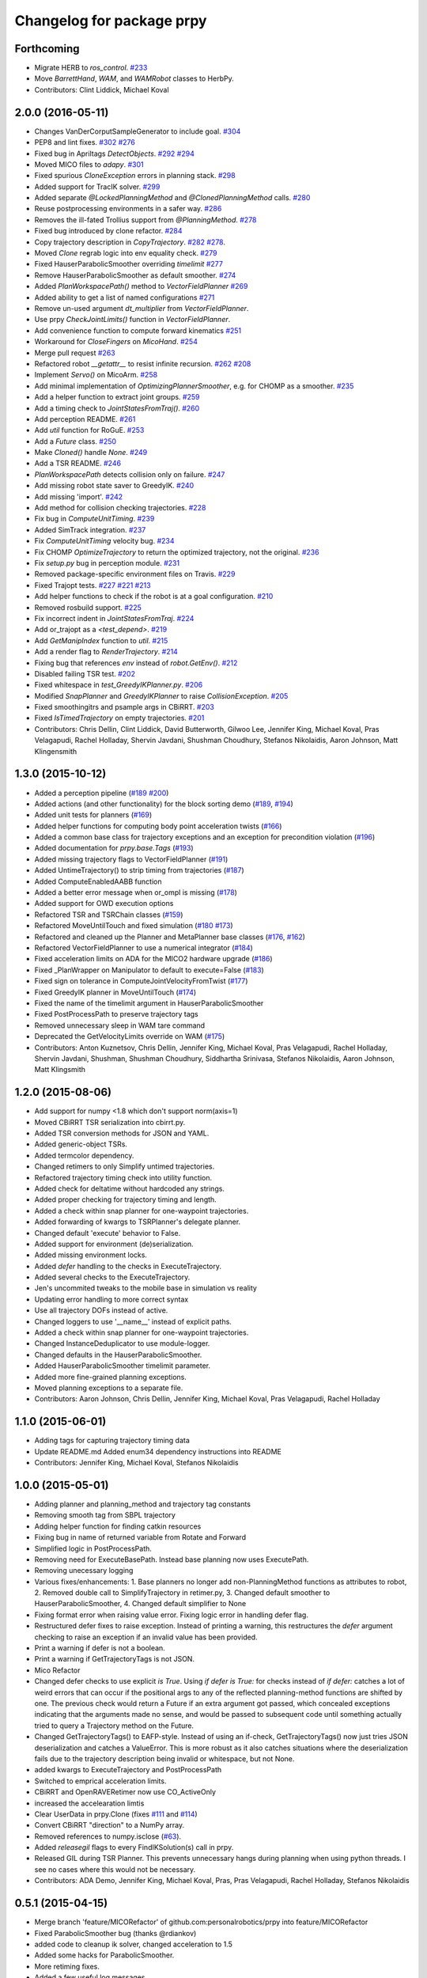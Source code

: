 ^^^^^^^^^^^^^^^^^^^^^^^^^^
Changelog for package prpy
^^^^^^^^^^^^^^^^^^^^^^^^^^

Forthcoming
-----------
* Migrate HERB to `ros_control`. `#233 <https://github.com/personalrobotics/prpy/issues/233>`_
* Move `BarrettHand`, `WAM`, and `WAMRobot` classes to HerbPy.
* Contributors: Clint Liddick, Michael Koval

2.0.0 (2016-05-11)
------------------
* Changes VanDerCorputSampleGenerator to include goal. `#304 <https://github.com/personalrobotics/prpy/issues/304>`_
* PEP8 and lint fixes. `#302 <https://github.com/personalrobotics/prpy/issues/302>`_ `#276 <https://github.com/personalrobotics/prpy/issues/276>`_
* Fixed bug in Apriltags `DetectObjects`. `#292 <https://github.com/personalrobotics/prpy/issues/292>`_ `#294 <https://github.com/personalrobotics/prpy/issues/294>`_ 
* Moved MICO files to `adapy`. `#301 <https://github.com/personalrobotics/prpy/issues/301>`_
* Fixed spurious `CloneException` errors in planning stack. `#298 <https://github.com/personalrobotics/prpy/issues/298>`_
* Added support for TracIK solver. `#299 <https://github.com/personalrobotics/prpy/issues/299>`_
* Added separate `@LockedPlanningMethod` and `@ClonedPlanningMethod` calls. `#280 <https://github.com/personalrobotics/prpy/issues/280>`_
* Reuse postprocessing environments in a safer way. `#286 <https://github.com/personalrobotics/prpy/issues/286>`_
* Removes the ill-fated Trollius support from `@PlanningMethod`. `#278 <https://github.com/personalrobotics/prpy/issues/278>`_
* Fixed bug introduced by clone refactor. `#284 <https://github.com/personalrobotics/prpy/issues/284>`_
* Copy trajectory description in `CopyTrajectory`. `#282 <https://github.com/personalrobotics/prpy/issues/282>`_ `#278 <https://github.com/personalrobotics/prpy/issues/278>`_.
* Moved `Clone` regrab logic into env equality check. `#279 <https://github.com/personalrobotics/prpy/issues/279>`_
* Fixed HauserParabolicSmoother overriding `timelimit` `#277 <https://github.com/personalrobotics/prpy/issues/277>`_
* Remove HauserParabolicSmoother as default smoother. `#274 <https://github.com/personalrobotics/prpy/issues/274>`_
* Added `PlanWorkspacePath()` method to `VectorFieldPlanner` `#269 <https://github.com/personalrobotics/prpy/issues/269>`_
* Added ability to get a list of named configurations `#271 <https://github.com/personalrobotics/prpy/issues/271>`_
* Remove un-used argument `dt_multiplier` from `VectorFieldPlanner`.
* Use prpy `CheckJointLimits()` function in `VectorFieldPlanner`.
* Add convenience function to compute forward kinematics `#251 <https://github.com/personalrobotics/prpy/issues/251>`_
* Workaround for `CloseFingers` on `MicoHand`. `#254 <https://github.com/personalrobotics/prpy/issues/254>`_
* Merge pull request `#263 <https://github.com/personalrobotics/prpy/issues/263>`_
* Refactored robot `__getattr__` to resist infinite recursion. `#262 <https://github.com/personalrobotics/prpy/issues/262>`_ `#208 <https://github.com/personalrobotics/prpy/issues/208>`_
* Implement `Servo()` on MicoArm. `#258 <https://github.com/personalrobotics/prpy/issues/258>`_
* Add minimal implementation of `OptimizingPlannerSmoother`, e.g. for CHOMP as a smoother. `#235 <https://github.com/personalrobotics/prpy/issues/235>`_
* Add a helper function to extract joint groups. `#259 <https://github.com/personalrobotics/prpy/issues/259>`_
* Add a timing check to `JointStatesFromTraj()`. `#260 <https://github.com/personalrobotics/prpy/issues/260>`_
* Add perception README. `#261 <https://github.com/personalrobotics/prpy/issues/261>`_
* Add `util` function for RoGuE. `#253 <https://github.com/personalrobotics/prpy/issues/253>`_
* Add a `Future` class. `#250 <https://github.com/personalrobotics/prpy/issues/250>`_
* Make `Cloned()` handle `None`. `#249 <https://github.com/personalrobotics/prpy/issues/249>`_
* Add a TSR README. `#246 <https://github.com/personalrobotics/prpy/issues/246>`_
* `PlanWorkspacePath` detects collision only on failure. `#247 <https://github.com/personalrobotics/prpy/issues/247>`_
* Add missing robot state saver to GreedyIK. `#240 <https://github.com/personalrobotics/prpy/issues/240>`_
* Add missing 'import'. `#242 <https://github.com/personalrobotics/prpy/issues/242>`_
* Add method for collision checking trajectories. `#228 <https://github.com/personalrobotics/prpy/issues/228>`_
* Fix bug in `ComputeUnitTiming`. `#239 <https://github.com/personalrobotics/prpy/issues/239>`_
* Added SimTrack integration. `#237 <https://github.com/personalrobotics/prpy/issues/237>`_
* Fix `ComputeUnitTiming` velocity bug. `#234 <https://github.com/personalrobotics/prpy/issues/234>`_
* Fix CHOMP `OptimizeTrajectory` to return the optimized trajectory, not the original. `#236 <https://github.com/personalrobotics/prpy/issues/236>`_
* Fix `setup.py` bug in perception module. `#231 <https://github.com/personalrobotics/prpy/issues/231>`_
* Removed package-specific environment files on Travis. `#229 <https://github.com/personalrobotics/prpy/issues/229>`_
* Fixed Trajopt tests. `#227 <https://github.com/personalrobotics/prpy/issues/227>`_ `#221 <https://github.com/personalrobotics/prpy/issues/221>`_ `#213 <https://github.com/personalrobotics/prpy/issues/213>`_
* Add helper functions to check if the robot is at a goal configuration. `#210 <https://github.com/personalrobotics/prpy/issues/210>`_
* Removed rosbuild support. `#225 <https://github.com/personalrobotics/prpy/issues/225>`_
* Fix incorrect indent in `JointStatesFromTraj`. `#224 <https://github.com/personalrobotics/prpy/issues/224>`_
* Add or_trajopt as a `<test_depend>`. `#219 <https://github.com/personalrobotics/prpy/issues/219>`_
* Add `GetManipIndex` function to `util`. `#215 <https://github.com/personalrobotics/prpy/issues/215>`_
* Add a render flag to `RenderTrajectory`. `#214 <https://github.com/personalrobotics/prpy/issues/214>`_
* Fixing bug that references `env` instead of `robot.GetEnv()`. `#212 <https://github.com/personalrobotics/prpy/issues/212>`_
* Disabled failing TSR test. `#202 <https://github.com/personalrobotics/prpy/issues/202>`_
* Fixed whitespace in `test_GreedyIKPlanner.py`. `#206 <https://github.com/personalrobotics/prpy/issues/206>`_
* Modified `SnapPlanner` and `GreedyIKPlanner` to raise `CollisionException`. `#205 <https://github.com/personalrobotics/prpy/issues/205>`_
* Fixed smoothingitrs and psample args in CBiRRT. `#203 <https://github.com/personalrobotics/prpy/issues/203>`_
* Fixed `IsTimedTrajectory` on empty trajectories. `#201 <https://github.com/personalrobotics/prpy/issues/201>`_
* Contributors: Chris Dellin, Clint Liddick, David Butterworth, Gilwoo Lee, Jennifer King, Michael Koval, Pras Velagapudi, Rachel Holladay, Shervin Javdani, Shushman Choudhury, Stefanos Nikolaidis, Aaron Johnson, Matt Klingensmith

1.3.0 (2015-10-12)
------------------
* Added a perception pipeline (`#189 <https://github.com/personalrobotics/prpy/issues/189>`_ `#200 <https://github.com/personalrobotics/prpy/issues/200>`_)
* Added actions (and other functionality) for the block sorting demo (`#189 <https://github.com/personalrobotics/prpy/issues/189>`_, `#194 <https://github.com/personalrobotics/prpy/issues/194>`_)
* Added unit tests for planners (`#169 <https://github.com/personalrobotics/prpy/issues/169>`_)
* Added helper functions for computing body point acceleration twists (`#166 <https://github.com/personalrobotics/prpy/issues/166>`_)
* Added a common base class for trajectory exceptions and an exception for precondition violation (`#196 <https://github.com/personalrobotics/prpy/issues/196>`_)
* Added documentation for `prpy.base.Tags` (`#193 <https://github.com/personalrobotics/prpy/issues/193>`_)
* Added missing trajectory flags to VectorFieldPlanner (`#191 <https://github.com/personalrobotics/prpy/issues/191>`_)
* Added UntimeTrajectory() to strip timing from trajectories (`#187 <https://github.com/personalrobotics/prpy/issues/187>`_)
* Added ComputeEnabledAABB function
* Added a better error message when or_ompl is missing (`#178 <https://github.com/personalrobotics/prpy/issues/178>`_)
* Added support for OWD execution options
* Refactored TSR and TSRChain classes (`#159 <https://github.com/personalrobotics/prpy/issues/159>`_)
* Refactored MoveUntilTouch and fixed simulation (`#180 <https://github.com/personalrobotics/prpy/issues/180>`_ `#173 <https://github.com/personalrobotics/prpy/issues/173>`_)
* Refactored and cleaned up the Planner and MetaPlanner base classes (`#176 <https://github.com/personalrobotics/prpy/issues/176>`_, `#162 <https://github.com/personalrobotics/prpy/issues/162>`_)
* Refactored  VectorFieldPlanner to use a numerical integrator (`#184 <https://github.com/personalrobotics/prpy/issues/184>`_)
* Fixed acceleration limits on ADA for the MICO2 hardware upgrade (`#186 <https://github.com/personalrobotics/prpy/issues/186>`_)
* Fixed _PlanWrapper on Manipulator to default to execute=False (`#183 <https://github.com/personalrobotics/prpy/issues/183>`_)
* Fixed sign on tolerance in ComputeJointVelocityFromTwist (`#177 <https://github.com/personalrobotics/prpy/issues/177>`_) 
* Fixed GreedyIK planner in MoveUntilTouch (`#174 <https://github.com/personalrobotics/prpy/issues/174>`_)
* Fixed the name of the timelimit argument in HauserParabolicSmoother
* Fixed PostProcessPath to preserve trajectory tags
* Removed unnecessary sleep in WAM tare command
* Deprecated the GetVelocityLimits override on WAM (`#175 <https://github.com/personalrobotics/prpy/issues/175>`_)
* Contributors: Anton Kuznetsov, Chris Dellin, Jennifer King, Michael Koval, Pras Velagapudi, Rachel Holladay, Shervin Javdani, Shushman, Shushman Choudhury, Siddhartha Srinivasa, Stefanos Nikolaidis, Aaron Johnson, Matt Klingsmith

1.2.0 (2015-08-06)
------------------
* Add support for numpy <1.8 which don't support norm(axis=1)
* Moved CBiRRT TSR serialization into cbirrt.py.
* Added TSR conversion methods for JSON and YAML.
* Added generic-object TSRs.
* Added termcolor dependency.
* Changed retimers to only Simplify untimed trajectories.
* Refactored trajectory timing check into utility function.
* Added check for deltatime without hardcoded any strings.
* Added proper checking for trajectory timing and length.
* Added a check within snap planner for one-waypoint trajectories.
* Added forwarding of kwargs to TSRPlanner's delegate planner.
* Changed default 'execute' behavior to False.
* Added support for environment (de)serialization.
* Added missing environment locks.
* Added `defer` handling to the checks in ExecuteTrajectory.
* Added several checks to the ExecuteTrajectory.
* Jen's uncommited tweaks to the mobile base in simulation vs reality
* Updating error handling to more correct syntax
* Use all trajectory DOFs instead of active.
* Changed loggers to use '__name__' instead of explicit paths.
* Added a check within snap planner for one-waypoint trajectories.
* Changed InstanceDeduplicator to use module-logger.
* Changed defaults in the HauserParabolicSmoother.
* Added HauserParabolicSmoother timelimit parameter.
* Added more fine-grained planning exceptions.
* Moved planning exceptions to a separate file.
* Contributors: Aaron Johnson, Chris Dellin, Jennifer King, Michael Koval, Pras Velagapudi, Rachel Holladay

1.1.0 (2015-06-01)
------------------
* Adding tags for capturing trajectory timing data
* Update README.md
  Added enum34 dependency instructions into README
* Contributors: Jennifer King, Michael Koval, Stefanos Nikolaidis

1.0.0 (2015-05-01)
------------------
* Adding planner and planning_method and trajectory tag constants
* Removing smooth tag from SBPL trajectory
* Adding helper function for finding catkin resources
* Fixing bug in name of returned variable from Rotate and Forward
* Simplified logic in PostProcessPath.
* Removing need for ExecuteBasePath. Instead base planning now uses ExecutePath.
* Removing unecessary logging
* Various fixes/enhancements: 1. Base planners no longer add non-PlanningMethod functions as attributes to robot, 2. Removed double call to SimplifyTrajectory in retimer.py, 3. Changed default smoother to HauserParabolicSmoother, 4. Changed default simplifier to None
* Fixing format error when raising value error. Fixing logic error in handling defer flag.
* Restructured defer fixes to raise exception.
  Instead of printing a warning, this restructures the `defer` argument
  checking to raise an exception if an invalid value has been provided.
* Print a warning if defer is not a boolean.
* Print a warning if GetTrajectoryTags is not JSON.
* Mico Refactor
* Changed defer checks to use explicit `is True`.
  Using `if defer is True:` for checks instead of `if defer:` catches a
  lot of weird errors that can occur if the positional args to any of the
  reflected planning-method functions are shifted by one.
  The previous check would return a Future if an extra argument got
  passed, which concealed exceptions indicating that the arguments made
  no sense, and would be passed to subsequent code until something
  actually tried to query a Trajectory method on the Future.
* Changed GetTrajectoryTags() to EAFP-style.
  Instead of using an if-check, GetTrajectoryTags() now just tries
  JSON deserialization and catches a ValueError. This is more robust as
  it also catches situations where the deserialization fails due to the
  trajectory description being invalid or whitespace, but not None.
* added kwargs to ExecuteTrajectory and PostProcessPath
* Switched to emprical acceleration limits.
* CBiRRT and OpenRAVERetimer now use CO_ActiveOnly
* increased the accelearation limtis
* Clear UserData in prpy.Clone (fixes `#111 <https://github.com/personalrobotics/prpy/issues/111>`_ and `#114 <https://github.com/personalrobotics/prpy/issues/114>`_)
* Convert CBiRRT "direction" to a NumPy array.
* Removed references to numpy.isclose (`#63 <https://github.com/personalrobotics/prpy/issues/63>`_).
* Added `releasegil` flags to every FindIKSolution(s) call in prpy.
* Released GIL during TSR Planner.
  This prevents unnecessary hangs during planning when using python
  threads.  I see no cases where this would not be necessary.
* Contributors: ADA Demo, Jennifer King, Michael Koval, Pras, Pras Velagapudi, Rachel Holladay, Stefanos Nikolaidis

0.5.1 (2015-04-15)
------------------
* Merge branch 'feature/MICORefactor' of github.com:personalrobotics/prpy into feature/MICORefactor
* Fixed ParabolicSmoother bug (thanks @rdiankov)
* added code to cleanup ik solver, changed acceleration to 1.5
* Added some hacks for ParabolicSmoother.
* More retiming fixes.
* Added a few useful log messages.
* Cleaned up wrappers for OpenRAVE retimers.
* Fixed Open/Close/CloseTight functions on MicoHand.
* Set acceleration limits by default.
* Convert CBiRRT "direction" to a NumPy array.
* Merge branch 'master' into feature/MICORefactor
  Conflicts:
  src/prpy/base/robot.py
* Merge pull request `#95 <https://github.com/personalrobotics/prpy/issues/95>`_ from personalrobotics/feature/SmoothingRefactor2
  Trajectory timing/smoothing refactor 2.0.
* Merge pull request `#108 <https://github.com/personalrobotics/prpy/issues/108>`_ from personalrobotics/bugfix/issue99
  Fixed two bugs in vectorfield planner.
* Made robot.simplifier optional.
* Load an IdealController in simulation.
* Fixed two bugs in planner
  Fixed two bugs:
  1. Missing `abs`
  2. Changed default `dt_multiplier` to 1.01 so that `numsteps` floors to 1 by default.
* Fixed weird superclass issue.
* Removed multi-controller references from Mico.
* More MicoHand cleanup.
* Started removing BH-specific code from MicoHand
* Removed MICORobot, since it does nothing.
* Load or_nlopt_ik by default.
* PEP-8 fixes.
* Removed more dead code from Mico.
* Rearranged Mico file.
* Removed PlanToNamedConfiguration from Mico.
* Removed OWD-specific code from the Mico.
* Documented ExecutePath and ExecuteTrajectory.
* Simplified PostProcessPath with defer=True.
* Rough PostProcessPath function.
* Contributors: Michael Koval, Siddhartha Srinivasa, Stefanos Nikolaidis

0.5.0 (2015-04-07)
------------------
* Fixed the OMPL planner creation test.
* Modified CBiRRT to output linear interpolation.
* Fixed __getattr__ and __dir__ on Manipulator (`#89 <https://github.com/personalrobotics/prpy/issues/89>`_)
* Fixed infinite recursion in `#89 <https://github.com/personalrobotics/prpy/issues/89>`_
  robot.planner or robot.actions not being defined caused infinite
  recursion in __getattr__. This patch explicitly checks for those
  attributes before querying them.
* Added robot_name pass-through argument.
* Various fixes: Added logic to catch openrave excpetion and reraise as planning exception in CHOMP. Added PlanToConfiguration to BiRRT. Changed SetTrajectoryTags to util.SetTrajectoryTags in vectorfield planner.
* Feature/action library
* Changed RenderPose to RenderPoses. Made RenderTSRChains call RenderPoses. Added render flag to RenderTSRChains, RenderPoses and RenderVector so that they can be used optionally.
* Adding RenderPose function to allow rendering an axis from a with block
* for servo simulation, sleep time takes into account how much time already was spend on computation
* Merge pull request `#81 <https://github.com/personalrobotics/prpy/issues/81>`_ from personalrobotics/feature/PlanningRefactor
  Added new MethodMask and FirstSupported meta-planners
* Disabled PlanToIK on TSRPlanner.
* Renamed new meta-planners.
  - Only to MethodMask
  - Fallback to FirstSupported
* made default quadraticObjective, changed to allow you to specify arguments for joint limit avoidance
* Tag trajectories with information necessary to control smoothing.
* Moved common tags into an Enum.
* Switched from XML to JSON to trajectory tagging.
* Added python-enum dependency.
* Added PlanToIK to TSRPlanner.
* Added new MetaPlanners and refactored planning.
  - Added the Fallback meta-planner. This meta-planner operates on a list
  of planners and calls the first planner in the list that supports the
  desired planning method.
  - Added the Only meta-planner. This meta-planner operates on a single
  planner by only allowing access to a subset of its planning methods.
  - Added support for explicitly passing a delegate planner to:
  - IKPlanner
  - NamedPlanner
  - TSRPlanner
  - Modified TSRPlanner to raise an UnsupportedPlanningError when it
  receives unsupported TSRs. This is necessary to trigger the fallback
  behavior implemented in the Fallback meta-planner.
* feature added to avoid joint limit with ComputeJointVelocityFromTwist
* Cleaned up CloneBindings functions
  - Reference the TSRLibrary from the parent environment.
  - Reference the NamedConfigurations from the parent environment.
  - Don't load ServoSimulatored in cloned environments.
  - Don't load any controllers in cloned environments.
  - Avoid calling __init__ to prevent future nasty surprises.
  - NOTE: This fixes a memory leak caught by Pras.
* Merge pull request `#76 <https://github.com/personalrobotics/prpy/issues/76>`_ from personalrobotics/feature/vector_field_planner_timestepping
  Added variable time steps for vector field planner
* Hide IK log spam when cloning environments.
* Tag trajectories with constrained and optimized
* More CHOMP module refactoring.
* Cleaned up CHOPM file.
* Added variable time steps for vector field planner
* Tag trajectories with planner and planning method.
* Renaming robot.actionlibrary to robot.actions
* Adding logic to explicitely clear handles arrays in visualization helper functions
* Fixing logic that adds actions as methods on robot. Adding logic to add actions as methods on manipulator. Updating visualization of TSR lists to have parameter for axis length. Removing reference to push_grasp from prpy/action init.
* Adding logic to expose actions as methods on robot
* Initial action library implementation
* Contributors: Jennifer King, Michael Koval, Shervin Javdani, Siddhartha Srinivasa

0.4.0 (2015-03-30)
------------------
* Planning with vector fields.
* Documentation update
* Go as fast as possible!
* Fixed status logic bug
* Added caching
* Added exception handling for min distance
* More code refactoring and testing of end effector offset
* First pass at plan to end effector offset
* Added termination function
* Trajectory execution refactor
* Modify OptimizeTrajectory in chomp to catch generic exceptions and raise them as PlanningError
* Adding support for execution of base trajectories
* Fixing two typos in cbirrt that cause failures
* Changing parabolic smoother to use HauserParabolicSmoother by default
* Adding logic to clone the environment eshen simplifying and smoothing a path. This allows us to set the dofs in the trajectory as active.
* Refactored vectorfield planner to input function pointer
* Implemented defer=True on ExecuteTrajectory.
* Eat kwargs in OMPLSimplifier.
* Added defer=True support to ExecutePath.
* Fixed typo in vectorfield planner
* Fixed bug when getting DOF resolutions
* Added a few cleanups for syntax and simplicity.
* First pass at vector field planner to end effector transform
* Cleaned up optimized joint velocity computation
* Added gradient for objective function
* Implemented and tested ComputeJointVelocityFromTwist in util
* Added workspace planner to prpy.planning __init__.py
* Fixed a number of bugs related to workspace planner.
  This commit addresses several major bugs unmasked by the workspace planner.
  1) Fixed a bug in cloning an environment into itself
  (needed for recursive `@PlanningMethod`s)
  2) Fixed a bug in incorrect formatting of RetimeTrajectory error messages.
  3) Fixed numerous small issues in the workspace planner:
  a) Returning a 1-waypoint trajectory when started in-contact with an object.
  b) Fixed max_distance calculation error from missing `numpy.copy()`
  c) Simplified some of the workspace planning logic.
* Changed Clone() to lock by default.
  This emulates the functions of `with env:` more closely,
  which is useful because the call `with Clone(env):` looks
  extremely similar.
* Added workspace planner to prpy.planning init.py
  This just adds the new workspace planner to __init__.py so it can be imported from `prpy.planning`.
* Bugfixes for SimplifyTrajectory and NominalConfiguration.
  - SimplifyTrajectory has been modified to gracefully return if passed a trajectory with only one waypoint.
  - NominalConfiguration optionally takes a maximum allowable DOF range, which allows robots with fully redundant configurations (i.e. multiple rotation joints) to ignore IK configurations for which a closer solution must exist.
* Changed default chunksize of tsr_planner to be 1.
* Added PlanToEndEffectorOffset method. Untested.
* Added fix to make ik_ranking default to ignoring multirotation IK solutions.
* Added fix for SimplifyTrajectory to handle 1-waypoint trajectories.
* Added patch for correctly cloning grabbed objects.
  Due to a bug in OpenRAVE, cloned grabbed objects may have incorrect
  adjacency properties, causing them to not be evaluated correctly
  for self collisions (with the robot).  This bugfix forces cloned
  environments to regrab all objects, which resets these incorrect links.
* Added PlanToEndEffectorPose method that creates a geodesic workspace trajectory from start to goal and sends it off to PlanWorkspacePath
* Added default 1 rotation offset to nominal configuration.
* Fixed missing and child-referencing constructors in CloneBindings.
* Changed Cloned(clone_env=...) to Cloned(into=...).  Also added docs.
* Enabled syntax highlighting.
* Added a new subsection.
* Added InstanceDeduplicator examples.
* Improved the planning README (thanks @cdellin).
* First pass at greedy IK planner
* Added numerous bugfixes for cloning and deferred planning.
  * Deferred planning now consistently returns trollius.futures.Future
  * Fixed bug in robot PlanWrapper that caused deferred planning to terminate early.
  * Cloned() references are now explicitly passed their clone environment.
  * .Cloned() helper method added to environments created by Clone(env)
  * Existing clone references consolidated to minimize Cloned() lookups.
* Stripped WAMRobot to the bare basics.
* Fixed indexing bug in IK ranking function.
* Generalized the nominalconfiguration ranker to accept angle bounds.
* Adjusted default chunk size for tsr sampler and removed unused param.
* Added multirotation filtering to nominal configuration IK ranker.
* Added a MacSmoother test.
* Simplify the trajectory in MacSmoother.
* Made the Timer log message optional.
* Fixed the ParabolicSmoother wrapper class.
* Call SimplifyTrajectory before an OpenRAVE retimer.
* Fixed argument names in robot.SimplifyPath.
* Modified _PlanWrapper to set linear interpolation.
* Added MacSmoother to wrap or_pr_spline.
* Update README.md
* More planner documentation.
* Switched fallback retimer from linear to parabolic.
* Added env lock to get active manipulator and DOF values at start.
* Fixed incorrect swapping between Arm DOF Indices and Robot DOF Indices.
* Implemented TsrPlanner as standalone from IkPlanner.
* Added explicit chunk size parameter.
* Added restructured IK and TSR planners that can do multiple goals.
* Wrapped OpenRAVE retimers in the planning pipeline.
* Added SimplifyPath tests.
* Added SimplifyPath method using OMPL.
* Fixed NamedPlanner in cloned environments.
* Added PlanToEndEffectorPose tests.
* Added more PlanToConfiguration tests.
* Strip extraneous groups from the CBiRRT output.
* Added basic planning unit tests.
* Disabled smoothing in OMPL.
* Disabled smoothing in CBiRRT.
* Contributors: Jennifer King, Michael Koval, Pras, Pras Velagapudi, Siddhartha Srinivasa, Stefanos Nikolaidis

0.3.1 (2015-02-10)
------------------
* Added fix for error caused by clone_env being set to None.
* Contributors: Michael Koval, Pras


0.3.0 (2015-02-06)
------------------
* Adds the ability to pass a defer=True to PlanningMethods and ExecuteTrajectory.
* Fixed detection of missing CBiRRT module.
* Contributors: Michael Koval, Pras Velagapudi

0.2.0 (2015-01-29)
------------------
* Adding `kw_args` to CHOMP's `OptimizeTrajectory` so execute flag doesn't cause error.
* Disabling `PlanToTSR` in CHOMP due to inconsistent behavior.
* Added linear path segment simplification.
* Changed the metaplanners to only catch `PlanningError`s instead of all Exceptions.
* Planning to goal sets with OMPL.
* Made `base.BarrettHand` compatable with the Hydro HERB model.
* Added `RobotStateSaver` to set active manipulator DOFs before IK planning.
* PEP8/lint fixes.
* Removed type(list) check in `planning.openrave` (this check is too strict).
* Fixed `NominalConfiguration`: norm was computed on wrong axis.
* Bugfixes for SnapPlanner.
* Set the default `range` for OMPL RRT-Connect.
* Expose OpenRAVE's builtin planners as prpy Planners.
* Changed `ValueError` to `TypeError` for wrong goals type
* Some error checking for input goals
* Removed robot-specific imports from PrPy.
* Added several unit tests.
* Fixed DOF values in `CHOMPDistanceFieldManager`.
* Improved `SnapPlanner` docstrings.
* `SnapPlanner` checks the straight-line trajectory
  Switched to new or_ompl plugin architecture.
* Added `OpenHand` and `CloseHandTight` functions
* Use DOF resolution for snapping (`#16 <https://github.com/personalrobotics/prpy/issues/16>`_ and `#17 <https://github.com/personalrobotics/prpy/issues/17>`_).
* Check collisions in `SnapPlanner` (fix for `#18 <https://github.com/personalrobotics/prpy/issues/18>`_).
* Added `RetimeTrajectory` function that fall backs on linear smoothing.
* Added documentation for TSR library.
* Improved docstring for `ompl.PlanToTSR`
* Adding `PlanToTSR` method
* Contributors: Jennifer King, Michael Koval, Pras Velagapudi, Stefanos Nikolaidis, Siddhartha Srinivasa

0.1.0 (2014-12-11)
------------------
* Fixed tab completion on MobileBase.
* Added pitcher TSRs.
* Added proper license information.
* Added `TSRLibrary` class.
* Added CHOMP `DistanceFieldManager` class.
* Added `CopyTrajectory` helper function.
* Added `PlanToConfigurations` planning function.
* Added `OptimizeTrajectory` planning function to CHOMP.
* Fixed a major memory leak in environment cloning (`#9 <https://github.com/personalrobotics/prpy/issues/9>`)
* Fixed MICO hand controller.
* Registered Python unit tests with Catkin.
* Contributors: Evan Shapiro, Jennifer King, Michael Koval, Pras Velagapudi, Stefanos Nikolaidis

0.0.1 (2014-09-08)
------------------
* Changes to allow for passing planner options.
* Fixed the TF token with simtime.
* Made dependency_manager a noop in Catkin.
* Helper tool for aligning TF frames.
* Added save_trajectory helper function.
* Added load_trajectory function.
* Merge branch 'master' of github.com:personalrobotics/prpy
* Fixed a prpy.bind memory leak with cloning.
* Merge pull request `#3 <https://github.com/personalrobotics/prpy/issues/3>`_ from personalrobotics/patch/switchToCatkinCheckForSetChuckingDirection
  Only call SetChuckingDirection on the new HERB model.
* fixed fuerte check for SetChuckingDirection
* Merge pull request `#2 <https://github.com/personalrobotics/prpy/issues/2>`_ from personalrobotics/feature_fuerte_support
  backwards compatibility for fuerte
* Fixed the Catkin test.
* added back fuerte support
* Re-enabled canonical instance caching.
* Added support for Cloned() again.
* Cleanup memory using the removal callback.
* Switched to UserData for the InstanceDeduplicator.
* Added the new UserData-based storage method.
* Merge branch 'master' of github.com:personalrobotics/prpy
* Added a disable_padding helper function.
* Fixed a major bug in PrPy's OMPL wrapper.
  The OMPL planner was getting called twice, instead of the OMPL simplifier. This
  could cause the planner to return invalid output trajectory.
* Merge branch 'master' of github.com:personalrobotics/prpy
* Added a hack to fix smoothed trajectories.
* Added shortcutting to OMPLPlanner.
* Set closing direction for the BarrettHand.
  This cannot be inferred from the SRDF.
* Fixed controllers.
* Fixed WAM IK by adding precision = 4.
* Upgraded dependency_manager for Catkin.
* added a height paramter for tsr
* Added several missing docstrings.
* move until touch fix to work on sim and real robot
* Fix of CreateAndDiscretizeTSR for boxes
* Adding retime of base trajectories even when not in simulation
* stat
* discretized tsr
* mkplanner only checks collision against active bodies for faster planning
* fixed move until touch error...had to change things back
* Moving location of the writing of the traj file by cbirrt
* fixed move until touch for execution
* Catkin-ized PrPy.
* Fixing parameter passing of return first
* Updating to allow for passing through command line parameters
* changed simulated moveuntiltouch collision checking
* Cleaning up parameter setting. Now just send raw yaml to sbpl planner and do all parsing there.
* changed disable kin body logs -> debug
* added locking to cloning code
* Fixed base planning.
* Removed Fastest.
* Removed unimplemented Fastest planner.
* Cleaned up docstring building.
* Fixed CHOMP failures from terminating the Ranked metaplanners.
* Fixed some typos.
* Added unittests for metaplanners.
* Fixed another reference to is_planning_method.
* Fixed a hilarious bug where accessing a docstring triggered planning.
* Fixed an edge case with planner docstring concatenation.
* Added a helper function for removing the ROS log handler.
* Adding PlanToTSR function to chomp
* Updating recorder to be able to manually start and stop it
* removed printing statement for debug
* hacky fix for move hand straight
* Added some notes to AdaptTrajectory.
* fixed moveuntiltouch for simulation
* Fixed an environment locking issue in OMPLPlanner.
* added mico related sources
* added GetVelocityLimits command
* Cleaning up the way parameters are sent to the sbpl planner
* Adding more informative logging of errors
* Adding function for testing a trajectory for velocity limit violations
* is in collision
* adapttrajectory function
* adapttrajectory function
* Adding error imports
* Expanding action set
* Fixing up planning pipeline to work with base
* adapttrajectory function
* Updates to try to integrate base planner
* ExecuteTrajectory now supports affine DOFs.
* Creating a distance field after planning works.
* Switched Rotate to run a base trajectory.
* Moved trajectory execution from HerbPy.
* Added support for affine DOF trajectories.
* Updating sbpl to call into the base planner
* added sbpl base planner structure
* fixed function signature in mobilebase
* fixed syntax error in mobilebase
* added DriveStraightUntilForce to mobilebase
* Adding mobilebase class for the robot base
* Found the source of the MacTrajectory spam.
* We're now able to plan outside of joint limits.
* Fixing bugs. Moved declaration of collided_with_obj in wam to fix problem when not in simulation. Added ik planner. Removed the PlanToIK function from planning base. Fixed minor distance calculation bug in mk planner. Modified Ranked to not call planners without the method implemented.
* Improved planner docstrings.
* Docstrings are finally working with planning!
* Switched the dispatch mechanism for planning calls.
* Closer to preserving docstrings for planning.
* Added PlanToNamedConfiguration to manipulators.
* fix bug in joint limits and mkplanner for movehandstraight
* Added an IK ranker for a nominal configuration.
* Added documentation to wam functions.
* Modified MoveUntilTouch to accept a maximum distance.
* Added support for a minimum distance in PlanToEndEffectorOffset.
* Added OPENRAVE_DATABASE to dependency_manager.
* Added scipy as a rosdep for prpy (used for saving images out).
* Merging prpy branch changes for door opening back into trunk
* Draft of the MongoDB metadata store.
* simulated move until touch
* Added a <review> tag.
* Added PlanToEndEffectorPose to the snap planner.
* Fixed PlanToEndEffectorPose in GSCHOMP. It seems to be working well.
* Fixed snap planner with bimanual trajectories.
* lowering default chomp iterations
* fixed prpy exceptions
* Updating to use the default openrave multi-controller instead of or_multi_controller
* Fixing error when trying to set hand dof values
* Adding snap planner. Adding mk planner to init file. Fixing RetimeTrajectory and ExecuteTrajectory to ignore trajectories with less than 2 waypoints.
* Removing references to manip.parent in favor of manip.GetRobot()
* Adding missing import of numpy
* Making planning robust to exceptions other than type PlanningError that may occur during planning
* Improvements to the tactile rendering code.
* Merging back changes from Toyota visit
* Fixed an import * warning.
* Added TakeSnapshot.
* Adding ability to visualize trajectories
* Added utility functions from herbpy.
* Adding logic to clone trajectory back to live environment during calls to PlanToNamedConfiguration
* Adding an input to specifiy distance from ee to palm.
* Adding or_multi_controller to dependencies.  Fixing dependency manager.
* Removed circular herbpy reference.
* Added copyright headers.
* Copied rave and kin utilities from prrave.
* Removed prrave.tsr dependency.
* Added the dependency manager.
* Added Recorder and SetCameraFromXML to util.
* Added a wrapper for or_ompl.
* Added IK ranking code.
* Implemented PlanToIK.
* Removed explicit planner type registration.
* Fixing logic errors in checking for successful plans
* Adding PlanToTSR method. Probably want to remove once we fix problems with call functions not defined on all planners.
* Adding robot to PlanToTSR. Passing robot to Plan method.
* Updated PlanWrapper function to properly clone during planning.
* Cleaned up tactile sensor rendering code.
* Merged get_origins() and get_normals().
* More complete cloning implementation.
* Partial support for cloning deduplicated instances.
* import fixes in tsrlibrary
* Fixing broken tsr library
* Moving function to get a no tilt tsr into tsrlibrary
* Moving tsr classes from prrave to prpy. Note: Moved kin.py for now. This should be replaced with parallel calls in openravepy. However, initial testing shows slightly different functionality.  Need to resolve before removing kin.
* Visualize tactile sensors as vectors.
* Refactored to replace a loop with NumPy calls.
* Utility classes for visualizing tactile sensors.
* Added logger utilities.
* Cloning tweaks.
* Copied WAM and BarrettHand functionality from AndyPy.
* Moved clone into the prpy module.
* Utilities for cloning environmetns.
* CHOMP successfully runs in parallel with CBiRRT.
* Automatically run planners in cloned environments.
* Committed pending changes.
* Support for loading named configurations from YAML.
* Utility class for named configurations.
* Bind with a lazily evaluated planner.
* Added the executer wrapper to the planning interface.
* Partial implementation of the new planning pipeline.
* Moved system packages to pr-ros-pkg.
* Created a prpy directory.
* Contributors: Anca Dragan, Andrey Kurenkov, Evan Shapiro, Jennifer King, Jonathan Gammell, Joshua Haustein, Michael Koval, Mike Koval, Prasanna Velagapudi, Shervin Javdani, Tekin Meriçli

